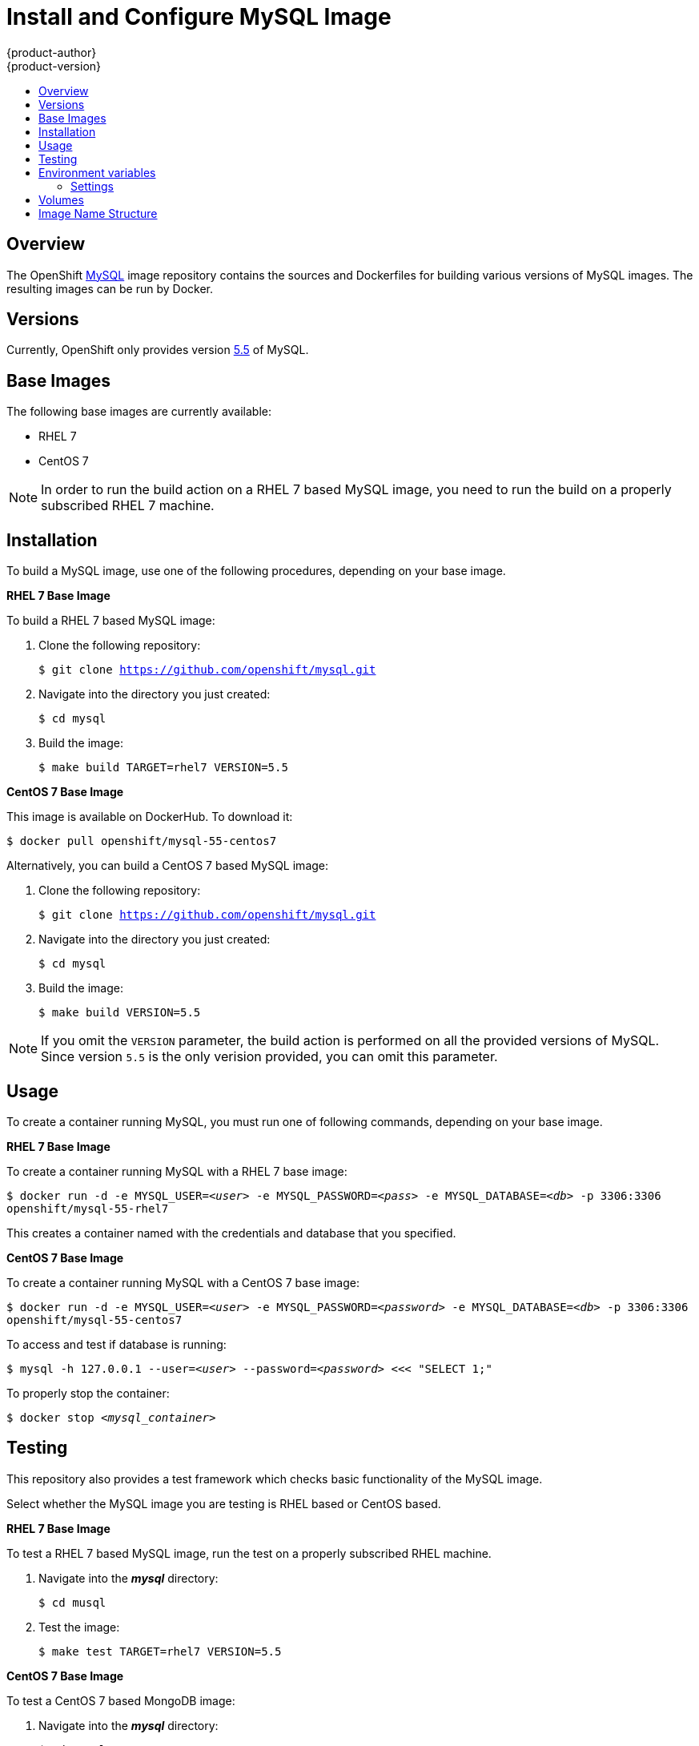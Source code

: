 = Install and Configure MySQL Image
{product-author}
{product-version}
:data-uri:
:icons:
:experimental:
:toc: macro
:toc-title:

toc::[]

== Overview
The OpenShift https://github.com/openshift/mysql/tree/master[MySQL] image
repository contains the sources and Dockerfiles for building various versions of
MySQL images. The resulting images can be run by Docker.

== Versions
Currently, OpenShift only provides version https://github.com/openshift/mysql/tree/master/5.5[5.5] of MySQL.

== Base Images

The following base images are currently available:

* RHEL 7
* CentOS 7

[NOTE]
====
In order to run the build action on a RHEL 7 based MySQL image, you need to
run the build on a properly subscribed RHEL 7 machine.
====

== Installation
To build a MySQL image, use one of the following procedures, depending on your
base image.

*RHEL 7 Base Image*

To build a RHEL 7 based MySQL image:

. Clone the following repository:
+
****
`$ git clone https://github.com/openshift/mysql.git`
****
. Navigate into the directory you just created:
+
****
`$ cd mysql`
****
. Build the image:
+
****
`$ make build TARGET=rhel7 VERSION=5.5`
****

*CentOS 7 Base Image*

This image is available on DockerHub. To download it:

****
`$ docker pull openshift/mysql-55-centos7`
****

Alternatively, you can build a CentOS 7 based MySQL image:

. Clone the following repository:
+
****
`$ git clone https://github.com/openshift/mysql.git`
****
. Navigate into the directory you just created:
+
****
`$ cd mysql`
****
. Build the image:
+
****
`$ make build VERSION=5.5`
****

[NOTE]
====
If you omit the `VERSION` parameter, the build action is performed on all
the provided versions of MySQL. Since version `5.5` is the only verision provided,
you can omit this parameter.
====

== Usage

To create a container running MySQL, you must run one of following commands,
depending on your base image.

*RHEL 7 Base Image*

To create a container running MySQL with a RHEL 7 base image:

****
`$ docker run -d -e MYSQL_USER=_<user>_ -e MYSQL_PASSWORD=_<pass>_ -e MYSQL_DATABASE=_<db>_ -p 3306:3306 openshift/mysql-55-rhel7`
****

This creates a container named with the credentials and database that you
specified.

*CentOS 7 Base Image*

To create a container running MySQL with a CentOS 7 base image:

****
`$ docker run -d -e MYSQL_USER=_<user>_ -e MYSQL_PASSWORD=_<password>_ -e MYSQL_DATABASE=_<db>_ -p 3306:3306 openshift/mysql-55-centos7`
****

To access and test if database is running:

****
`$ mysql -h 127.0.0.1 --user=_<user>_ --password=_<password>_ <<< "SELECT 1;"`
****

To properly stop the container:

****
`$ docker stop _<mysql_container>_`
****

== Testing

This repository also provides a test framework which checks basic functionality
of the MySQL image.

Select whether the MySQL image you are testing is RHEL based or CentOS based.

*RHEL 7 Base Image*

To test a RHEL 7 based MySQL image, run the test on a properly subscribed RHEL
machine.

. Navigate into the *_mysql_* directory:
+
****
`$ cd musql`
****
. Test the image:
+
****
`$ make test TARGET=rhel7 VERSION=5.5`
****

*CentOS 7 Base Image*

To test a CentOS 7 based MongoDB image:

. Navigate into the *_mysql_* directory:
+
****
`$ cd mysql`
****
. Test the image:
****
`$ make test VERSION=5.5`
****

[NOTE]
====
If you omit the `VERSION` parameter, the build/test action is performed on all
provided versions of MySQL. Since version `5.5` is the only verision provided,
you can omit this parameter.
====

== Environment variables

The image recognizes the following environment variables that you can set
during initialization with this command:

****
`$ docker run -e VAR=_<variable>_`
****

.MySQL Environment Variables
[cols="4a,6a",options="header"]
|===

|Variable name |Description

|`*MYSQL_USER*`
|Specifies the username for the database user that is created for use by your
application.

|`*MYSQL_PASSWORD*`
|Password for the `*MYSQL_USER*`.

|`*MYSQL_DATABASE*`
|Name of the database to which `*MYSQL_USER*` has full rights.

|`*MYSQL_ROOT_PASSWORD*`
|Optional password for the root user. If this is not set, then remote login to
the root account is not possible. Local connections from within the container
are always permitted without a password.
|===

=== Settings

MySQL settings can be configured with the following environment variables:

.Additional MySQL Settings
[cols="3a,6a,1a",options="header"]
|===

|Variable name |Description |Default

|`*MYSQL_LOWER_CASE_TABLE_NAMES*`
|Sets how the table names are stored and compared.
|0

|`*MYSQL_MAX_CONNECTIONS*`
|The maximum permitted number of simultaneous client connections.
|151

|`*MYSQL_FT_MIN_WORD_LEN*`
|The minimum length of the word to be included in a FULLTEXT index.
|4

|`*MYSQL_FT_MAX_WORD_LEN*`
|The maximum length of the word to be included in a FULLTEXT index.
|20

|`*MYSQL_AIO*`
|Controls the *innodb_use_native_aio* setting value if the native AIO is broken.
|1
|===

== Volumes

* *_/var/lib/mysql/data_* - This is the data directory where MySQL stores
database files.

== Image Name Structure

Use the following image name structure:

****
`openshift/[replaceable]#<platform_name>#-[replaceable]#<platform_version>#-[replaceable]#<base_builder_image>#`
****

Where:

. [replaceable]#<platform_name># - Refers to the provided service; for example, `mysql`
. [replaceable]#<platform_version># - The version of the referenced service, without dots; for example, `55` for MySQL 5.5
. [replaceable]#<Base_builder_image># - The base OS, such as `rhel7` or `centos7`

.Example image names:
====

----
openshift/mysql-55-centos7
openshift/mysql-55-rhel7
----
====
